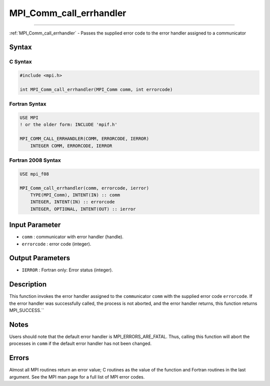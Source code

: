 .. _mpi_comm_call_errhandler:

MPI_Comm_call_errhandler
~~~~~~~~~~~~~~~~~~~~~~~~
====

:ref:`MPI_Comm_call_errhandler` - Passes the supplied error code to the
error handler assigned to a communicator

Syntax
======

C Syntax
--------

.. code:: c

   #include <mpi.h>

   int MPI_Comm_call_errhandler(MPI_Comm comm, int errorcode)

Fortran Syntax
--------------

.. code:: fortran

   USE MPI
   ! or the older form: INCLUDE 'mpif.h'

   MPI_COMM_CALL_ERRHANDLER(COMM, ERRORCODE, IERROR)
       INTEGER COMM, ERRORCODE, IERROR

Fortran 2008 Syntax
-------------------

.. code:: fortran

   USE mpi_f08

   MPI_Comm_call_errhandler(comm, errorcode, ierror)
       TYPE(MPI_Comm), INTENT(IN) :: comm
       INTEGER, INTENT(IN) :: errorcode
       INTEGER, OPTIONAL, INTENT(OUT) :: ierror

Input Parameter
===============

-  ``comm`` : communicator with error handler (handle).
-  ``errorcode`` : error code (integer).

Output Parameters
=================

-  ``IERROR`` : Fortran only: Error status (integer).

Description
===========

This function invokes the error handler assigned to the
``comm``\ unicator ``comm`` with the supplied error code ``errorcode``.
If the error handler was successfully called, the process is not
aborted, and the error handler returns, this function returns
MPI_SUCCESS.``

Notes
=====

Users should note that the default error handler is
MPI_ERRORS_ARE_FATAL. Thus, calling this function will abort the
processes in ``comm`` if the default error handler has not been changed.

Errors
======

Almost all MPI routines return an error value; C routines as the value
of the function and Fortran routines in the last argument. See the MPI
man page for a full list of MPI error codes.


.. seealso:: :ref:`MPI_Comm_create_errhandler` :ref:`MPI_Comm_set_errhandler` 
